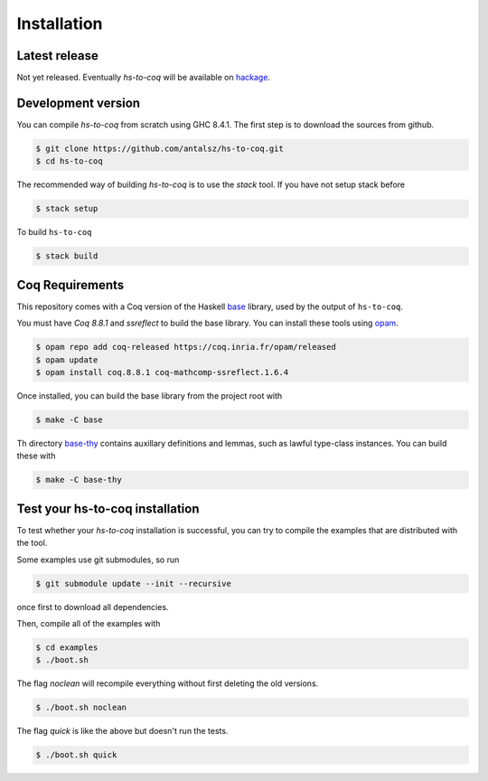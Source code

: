 ============
Installation
============

Latest release
--------------

Not yet released. Eventually `hs-to-coq` will be available on
`hackage <https://hackage.haskell.org/>`_.

Development version
-------------------

You can compile `hs-to-coq` from scratch using GHC 8.4.1. The first step is to
download the sources from github.
 
.. code-block:: shell

    $ git clone https://github.com/antalsz/hs-to-coq.git
    $ cd hs-to-coq

The recommended way of building `hs-to-coq` is to use the `stack` tool. If you
have not setup stack before

.. code-block:: shell

   $ stack setup

To build ``hs-to-coq``

.. code-block:: shell

   $ stack build



Coq Requirements
----------------

This repository comes with a Coq version of the Haskell `base
<https://github.com/antalsz/hs-to-coq/tree/master/base>`_ library, used by the
output of ``hs-to-coq``.

You must have `Coq 8.8.1` and `ssreflect` to build the base library. You can install
these tools using `opam <https://opam.ocaml.org/>`_.

.. code-block::  shell

    $ opam repo add coq-released https://coq.inria.fr/opam/released 
    $ opam update
    $ opam install coq.8.8.1 coq-mathcomp-ssreflect.1.6.4


Once installed, you can build the base library from the project root with

.. code-block:: shell

    $ make -C base

Th directory `base-thy
<https://github.com/antalsz/hs-to-coq/tree/master/base-thy>`_ contains auxillary
definitions and lemmas, such as lawful type-class instances. You can build
these with

.. code-block:: shell

    $ make -C base-thy

Test your hs-to-coq installation
--------------------------------

To test whether your `hs-to-coq` installation is successful, you can try to
compile the examples that are distributed with the tool.

Some examples use git submodules, so run

.. code-block:: shell

    $ git submodule update --init --recursive

once first to download all dependencies.

Then, compile all of the examples with

.. code-block:: shell

    $ cd examples
    $ ./boot.sh

The flag `noclean` will recompile everything without first deleting the old
versions.

.. code-block:: shell

    $ ./boot.sh noclean

The flag `quick` is like the above but doesn't run the tests.

.. code-block:: shell

    $ ./boot.sh quick





